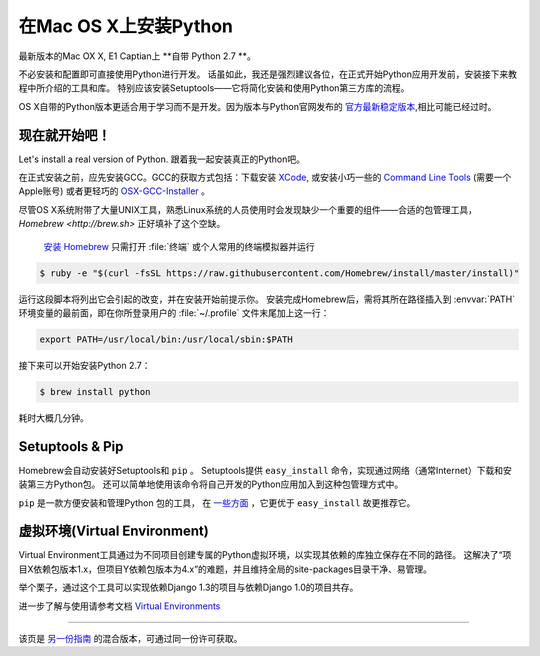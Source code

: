 .. _install-osx:

在Mac OS X上安装Python
=============================

最新版本的Mac OX X, E1 Captian上 **自带 Python 2.7 **。

不必安装和配置即可直接使用Python进行开发。
话虽如此，我还是强烈建议各位，在正式开始Python应用开发前，安装接下来教程中所介绍的工具和库。
特别应该安装Setuptools——它将简化安装和使用Python第三方库的流程。

OS X自带的Python版本更适合用于学习而不是开发。因为版本与Python官网发布的 `官方最新稳定版本 <https://www.python.org/downloads/mac-osx/>`_,相比可能已经过时。


现在就开始吧！
--------------

Let's install a real version of Python.
跟着我一起安装真正的Python吧。

在正式安装之前，应先安装GCC。GCC的获取方式包括：下载安装 `XCode <http://developer.apple.com/xcode/>`_, 或安装小巧一些的 `Command Line Tools <https://developer.apple.com/downloads/>`_ (需要一个Apple账号)
或者更轻巧的 `OSX-GCC-Installer <https://github.com/kennethreitz/osx-gcc-installer#readme>`_ 。

.. 注意::
    如果已经安装了XCode，请不要再安装 OSX-GCC-Installer。两者结合可能会引发难以诊断的问题。

.. 注意::
    执行XCode的全新安装完成后，须在终端执行下述命令 ``xcode-select --install`` 来安装命令行工具。
	
尽管OS X系统附带了大量UNIX工具，熟悉Linux系统的人员使用时会发现缺少一个重要的组件——合适的包管理工具， `Homebrew <http://brew.sh>` 正好填补了这个空缺。

 `安装 Homebrew <http://brew.sh/#install>`_ 只需打开 :file:`终端` 或个人常用的终端模拟器并运行

.. code-block:: console

    $ ruby -e "$(curl -fsSL https://raw.githubusercontent.com/Homebrew/install/master/install)"

运行这段脚本将列出它会引起的改变，并在安装开始前提示你。
安装完成Homebrew后，需将其所在路径插入到 :envvar:`PATH` 环境变量的最前面，即在你所登录用户的 :file:`~/.profile` 文件末尾加上这一行：

.. code-block:: console

    export PATH=/usr/local/bin:/usr/local/sbin:$PATH

接下来可以开始安装Python 2.7：

.. code-block:: console

    $ brew install python

耗时大概几分钟。

Setuptools & Pip
----------------

Homebrew会自动安装好Setuptools和 ``pip`` 。
Setuptools提供 ``easy_install`` 命令，实现通过网络（通常Internet）下载和安装第三方Python包。
还可以简单地使用该命令将自己开发的Python应用加入到这种包管理方式中。


``pip`` 是一款方便安装和管理Python 包的工具，
在 `一些方面 <https://python-packaging-user-guide.readthedocs.org/en/latest/pip_easy_install/#pip-vs-easy-install>`_ ，它更优于 ``easy_install`` 故更推荐它。



虚拟环境(Virtual Environment)
--------------------
Virtual Environment工具通过为不同项目创建专属的Python虚拟环境，以实现其依赖的库独立保存在不同的路径。
这解决了“项目X依赖包版本1.x，但项目Y依赖包版本为4.x”的难题，并且维持全局的site-packages目录干净、易管理。

举个栗子，通过这个工具可以实现依赖Django 1.3的项目与依赖Django 1.0的项目共存。

进一步了解与使用请参考文档 `Virtual Environments <http://github.com/kennethreitz/python-guide/blob/master/docs/dev/virtualenvs.rst>`_ 

--------------------------------

该页是 `另一份指南 <http://www.stuartellis.eu/articles/python-development-windows/>`_ 的混合版本，可通过同一份许可获取。